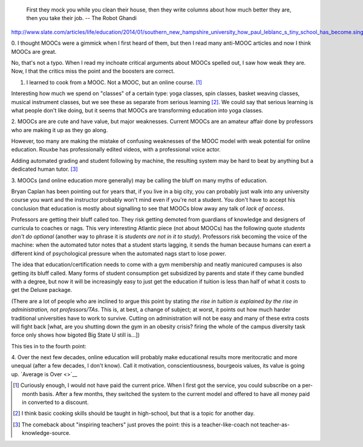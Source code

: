     First they mock you while you clean their house, then they write columns
    about how much better they are, then you take their job. -- The Robot
    Ghandi


`<http://www.slate.com/articles/life/education/2014/01/southern_new_hampshire_university_how_paul_leblanc_s_tiny_school_has_become.single.html>`__

0. I thought MOOCs were a gimmick when I first heard of them, but then I read
many anti-MOOC articles and now I think MOOCs are great.

No, that's not a typo. When I read my inchoate critical arguments about MOOCs
spelled out, I saw how weak they are. Now, I that the critics miss the point
and the boosters are correct.

1. I learned to cook from a MOOC. Not a MOOC, but an online course. [#]_

Interesting how much we spend on "classes" of a certain type: yoga classes,
spin classes, basket weaving classes, musical instrument classes, but we see
these as separate from serious learning [#]_. We could say that serious
learning is what people don't like doing, but it seems that MOOCs are
transforming education into yoga classes.

2. MOOCs are are cute and have value, but major weaknesses. Current MOOCs are
an amateur affair done by professors who are making it up as they go along.

However, too many are making the mistake of confusing weaknesses of the MOOC
model with weak potential for online education. Rouxbe has professionally
edited videos, with a professional voice actor.

Adding automated grading and student following by machine, the resulting system
may be hard to beat by anything but a dedicated human tutor. [#]_

3. MOOCs (and online education more generally) may be calling the bluff on many
myths of education.

Bryan Caplan has been pointing out for years that, if you live in a big city,
you can probably just walk into any university course you want and the
instructor probably won't mind even if you're not a student. You don't have to
accept his conclusion that education is mostly about signalling to see that
MOOCs blow away any talk of *lack of access*.

Professors are getting their bluff called too. They risk getting demoted from
guardians of knowledge and designers of curricula to coaches or nags. This
very interesting Atlantic piece (not about MOOCs) has the following quote
*students don't do optional* (another way to phrase it is *students are not in
it to study*). Professors risk becoming the voice of the machine: when the
automated tutor notes that a student starts lagging, it sends the human because
humans can exert a different kind of psychological pressure when the automated
nags start to lose power.

The idea that education/certification needs to come with a gym membership and
neatly manicured campuses is also getting its bluff called. Many forms of
student consumption get subsidized by parents and state if they came bundled
with a degree, but now it will be increasingly easy to just get the education
if tuition is less than half of what it costs to get the Deluxe package.

(There are a lot of people who are inclined to argue this point by stating *the
rise in tuition is explained by the rise in administration, not
professors/TAs*. This is, at best, a change of subject; at worst, it points out
how much harder traditional universities have to work to survive. Cutting on
administration will not be easy and many of these extra costs will fight back
[what, are you shutting down the gym in an obesity crisis? firing the whole of
the campus diversity task force only shows how bigoted Big State U still
is...])

This ties in to the fourth point:

4. Over the next few decades, online education will probably make educational
results more meritocratic and more unequal (after a few decades, I don't know).
Call it motivation, conscientiousness, bourgeois values, its value is going up.
`Average is Over <>`__

.. [#] Curiously enough, I would not have paid the current price. When I first
   got the service, you could subscribe on a per-month basis. After a few
   months, they switched the system  to the current model and offered to have
   all money paid in converted to a discount.

.. [#] I think basic cooking skills should be taught in high-school, but that
   is a topic for another day.

.. [#] The comeback about "inspiring teachers" just proves the point: this is a
   teacher-like-coach not teacher-as-knowledge-source.

